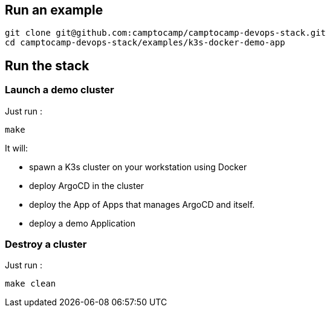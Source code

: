 :project-name: camptocamp-devops-stack
:url-repo: git@github.com:camptocamp/{project-name}.git

== Run an example

[source,shell,subs="attributes"]
----
git clone {url-repo}
cd {project-name}/examples/k3s-docker-demo-app
----

== Run the stack

=== Launch a demo cluster

Just run :
[source,shell]
----
make
----

It will:

- spawn a K3s cluster on your workstation using Docker
- deploy ArgoCD in the cluster
- deploy the App of Apps that manages ArgoCD and itself.
- deploy a demo Application

=== Destroy a cluster

Just run :
[source,shell]
----
make clean
----
